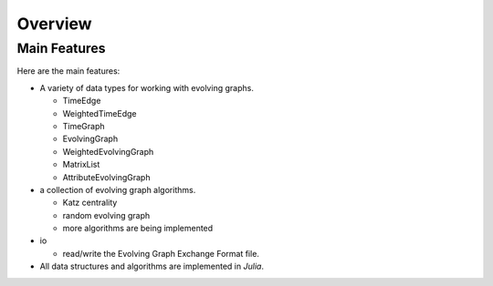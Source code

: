 Overview
========

Main Features
------------------

Here are the main features:

* A variety of data types for working with evolving graphs.

  - TimeEdge
  - WeightedTimeEdge
  - TimeGraph
  - EvolvingGraph     
  - WeightedEvolvingGraph
  - MatrixList
  - AttributeEvolvingGraph

* a collection of evolving graph algorithms.

  - Katz centrality
  - random evolving graph
  - more algorithms are being implemented

* io 

  - read/write the Evolving Graph Exchange Format file.

* All data structures and algorithms are implemented in *Julia*.

